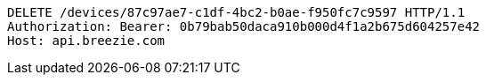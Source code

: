 [source,http,options="nowrap"]
----
DELETE /devices/87c97ae7-c1df-4bc2-b0ae-f950fc7c9597 HTTP/1.1
Authorization: Bearer: 0b79bab50daca910b000d4f1a2b675d604257e42
Host: api.breezie.com

----